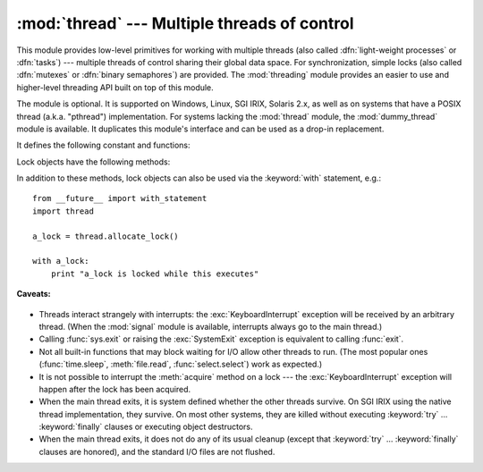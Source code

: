 
:mod:`thread` --- Multiple threads of control
=============================================

.. module:: thread
   :synopsis: Create multiple threads of control within one interpreter.


.. index::
   single: light-weight processes
   single: processes, light-weight
   single: binary semaphores
   single: semaphores, binary

This module provides low-level primitives for working with multiple threads
(also called :dfn:`light-weight processes` or :dfn:`tasks`) --- multiple threads of
control sharing their global data space.  For synchronization, simple locks
(also called :dfn:`mutexes` or :dfn:`binary semaphores`) are provided.
The :mod:`threading` module provides an easier to use and higher-level
threading API built on top of this module.

.. index::
   single: pthreads
   pair: threads; POSIX

The module is optional.  It is supported on Windows, Linux, SGI IRIX, Solaris
2.x, as well as on systems that have a POSIX thread (a.k.a. "pthread")
implementation.  For systems lacking the :mod:`thread` module, the
:mod:`dummy_thread` module is available. It duplicates this module's interface
and can be used as a drop-in replacement.

It defines the following constant and functions:


.. exception:: error

   Raised on thread-specific errors.


.. data:: LockType

   This is the type of lock objects.


.. function:: start_new_thread(function, args[, kwargs])

   Start a new thread and return its identifier.  The thread executes the function
   *function* with the argument list *args* (which must be a tuple).  The optional
   *kwargs* argument specifies a dictionary of keyword arguments. When the function
   returns, the thread silently exits.  When the function terminates with an
   unhandled exception, a stack trace is printed and then the thread exits (but
   other threads continue to run).


.. function:: interrupt_main()

   Raise a :exc:`KeyboardInterrupt` exception in the main thread.  A subthread can
   use this function to interrupt the main thread.

   .. versionadded:: 2.3


.. function:: exit()

   Raise the :exc:`SystemExit` exception.  When not caught, this will cause the
   thread to exit silently.

..
   function:: exit_prog(status)

      Exit all threads and report the value of the integer argument
      *status* as the exit status of the entire program.
      **Caveat:** code in pending :keyword:`finally` clauses, in this thread
      or in other threads, is not executed.


.. function:: allocate_lock()

   Return a new lock object.  Methods of locks are described below.  The lock is
   initially unlocked.


.. function:: get_ident()

   Return the 'thread identifier' of the current thread.  This is a nonzero
   integer.  Its value has no direct meaning; it is intended as a magic cookie to
   be used e.g. to index a dictionary of thread-specific data.  Thread identifiers
   may be recycled when a thread exits and another thread is created.


.. function:: stack_size([size])

   Return the thread stack size used when creating new threads.  The optional
   *size* argument specifies the stack size to be used for subsequently created
   threads, and must be 0 (use platform or configured default) or a positive
   integer value of at least 32,768 (32kB). If changing the thread stack size is
   unsupported, a :exc:`ThreadError` is raised.  If the specified stack size is
   invalid, a :exc:`ValueError` is raised and the stack size is unmodified.  32kB
   is currently the minimum supported stack size value to guarantee sufficient
   stack space for the interpreter itself.  Note that some platforms may have
   particular restrictions on values for the stack size, such as requiring a
   minimum stack size > 32kB or requiring allocation in multiples of the system
   memory page size - platform documentation should be referred to for more
   information (4kB pages are common; using multiples of 4096 for the stack size is
   the suggested approach in the absence of more specific information).
   Availability: Windows, systems with POSIX threads.

   .. versionadded:: 2.5

Lock objects have the following methods:


.. method:: lock.acquire([waitflag])

   Without the optional argument, this method acquires the lock unconditionally, if
   necessary waiting until it is released by another thread (only one thread at a
   time can acquire a lock --- that's their reason for existence).  If the integer
   *waitflag* argument is present, the action depends on its value: if it is zero,
   the lock is only acquired if it can be acquired immediately without waiting,
   while if it is nonzero, the lock is acquired unconditionally as before.  The
   return value is ``True`` if the lock is acquired successfully, ``False`` if not.


.. method:: lock.release()

   Releases the lock.  The lock must have been acquired earlier, but not
   necessarily by the same thread.


.. method:: lock.locked()

   Return the status of the lock: ``True`` if it has been acquired by some thread,
   ``False`` if not.

In addition to these methods, lock objects can also be used via the
:keyword:`with` statement, e.g.::

   from __future__ import with_statement
   import thread

   a_lock = thread.allocate_lock()

   with a_lock:
       print "a_lock is locked while this executes"

**Caveats:**

  .. index:: module: signal

* Threads interact strangely with interrupts: the :exc:`KeyboardInterrupt`
  exception will be received by an arbitrary thread.  (When the :mod:`signal`
  module is available, interrupts always go to the main thread.)

* Calling :func:`sys.exit` or raising the :exc:`SystemExit` exception is
  equivalent to calling :func:`exit`.

* Not all built-in functions that may block waiting for I/O allow other threads
  to run.  (The most popular ones (:func:`time.sleep`, :meth:`file.read`,
  :func:`select.select`) work as expected.)

* It is not possible to interrupt the :meth:`acquire` method on a lock --- the
  :exc:`KeyboardInterrupt` exception will happen after the lock has been acquired.

  .. index:: pair: threads; IRIX

* When the main thread exits, it is system defined whether the other threads
  survive.  On SGI IRIX using the native thread implementation, they survive.  On
  most other systems, they are killed without executing :keyword:`try` ...
  :keyword:`finally` clauses or executing object destructors.

* When the main thread exits, it does not do any of its usual cleanup (except
  that :keyword:`try` ... :keyword:`finally` clauses are honored), and the
  standard I/O files are not flushed.

